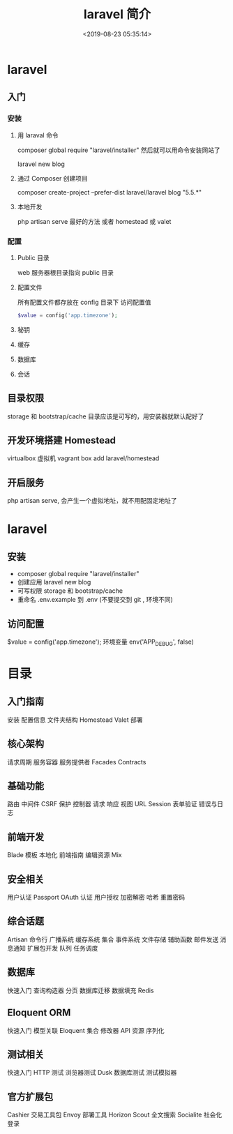 #+TITLE: laravel 简介 
#+DESCRIPTION: laravel 简介 
#+TAGS: laravel 
#+CATEGORIES: 框架使用
#+DATE: <2019-08-23 05:35:14>

* laravel
** 入门 
*** 安装 
**** 用 laraval 命令 
     composer global require "laravel/installer"
     然后就可以用命令安装网站了
     
     laravel new blog
****  通过 Composer 创建项目
     composer create-project --prefer-dist laravel/laravel blog "5.5.*"
**** 本地开发 
    php artisan serve
    最好的方法  或者  homestead  或 valet
*** 配置 
**** Public 目录
     web 服务器根目录指向 public 目录
**** 配置文件
     所有配置文件都存放在 config 目录下
     访问配置值 
     #+BEGIN_SRC php 
     $value = config('app.timezone');
     #+END_SRC
**** 秘钥
**** 缓存
**** 数据库
**** 会话
** 目录权限
   storage 和 bootstrap/cache 目录应该是可写的，用安装器就默认配好了
** 开发环境搭建 Homestead 
   virtualbox 虚拟机
   vagrant box add laravel/homestead 
** 开启服务
   php artisan serve, 会产生一个虚拟地址，就不用配固定地址了
* laravel
** 安装
- composer global require "laravel/installer"
- 创建应用 
  laravel new blog
- 可写权限
  storage 和 bootstrap/cache
- 重命名 .env.example 到 .env (不要提交到 git , 环境不同) 
** 访问配置
   $value = config('app.timezone');
   环境变量 env('APP_DEBUG', false)
* 目录
** 入门指南
  安装
  配置信息
  文件夹结构
  Homestead
  Valet
  部署
** 核心架构
  请求周期
  服务容器
  服务提供者
  Facades
  Contracts
**   基础功能
  路由
  中间件
  CSRF 保护
  控制器
  请求
  响应
  视图
  URL
  Session
  表单验证
  错误与日志
** 前端开发
  Blade 模板
  本地化
  前端指南
  编辑资源 Mix
** 安全相关
  用户认证
  Passport OAuth 认证
  用户授权
  加密解密
  哈希
  重置密码
** 综合话题
  Artisan 命令行
  广播系统
  缓存系统
  集合
  事件系统
  文件存储
  辅助函数
  邮件发送
  消息通知
  扩展包开发
  队列
  任务调度
** 数据库
  快速入门
  查询构造器
  分页
  数据库迁移
  数据填充
  Redis
** Eloquent ORM
  快速入门
  模型关联
  Eloquent 集合
  修改器
  API 资源
  序列化
** 测试相关
  快速入门
  HTTP 测试
  浏览器测试 Dusk
  数据库测试
  测试模拟器
** 官方扩展包
  Cashier 交易工具包
  Envoy 部署工具
  Horizon
  Scout 全文搜索
  Socialite 社会化登录
